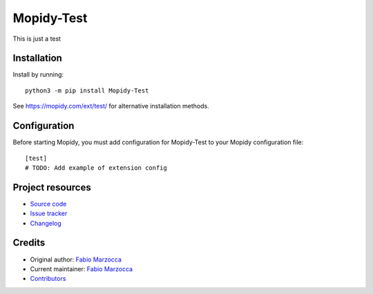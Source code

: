 ****************************
Mopidy-Test
****************************

.. image:: https://img.shields.io/pypi/v/Mopidy-Test
    :target: https://pypi.org/project/Mopidy-Test/
    :alt: Latest PyPI version

.. image:: https://img.shields.io/github/workflow/status/fmarzocca/mopidy-test/CI
    :target: https://github.com/fmarzocca/mopidy-test/actions
    :alt: CI build status

.. image:: https://img.shields.io/codecov/c/gh/fmarzocca/mopidy-test
    :target: https://codecov.io/gh/fmarzocca/mopidy-test
    :alt: Test coverage

This is just a test


Installation
============

Install by running::

    python3 -m pip install Mopidy-Test

See https://mopidy.com/ext/test/ for alternative installation methods.


Configuration
=============

Before starting Mopidy, you must add configuration for
Mopidy-Test to your Mopidy configuration file::

    [test]
    # TODO: Add example of extension config


Project resources
=================

- `Source code <https://github.com/fmarzocca/mopidy-test>`_
- `Issue tracker <https://github.com/fmarzocca/mopidy-test/issues>`_
- `Changelog <https://github.com/fmarzocca/mopidy-test/blob/master/CHANGELOG.rst>`_


Credits
=======

- Original author: `Fabio Marzocca <https://github.com/fmarzocca>`__
- Current maintainer: `Fabio Marzocca <https://github.com/fmarzocca>`__
- `Contributors <https://github.com/fmarzocca/mopidy-test/graphs/contributors>`_
